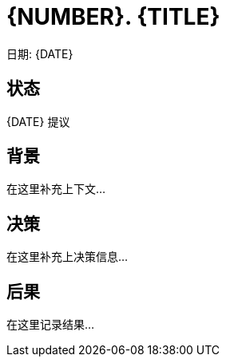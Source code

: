= {NUMBER}. {TITLE}

日期: {DATE}

== 状态

{DATE} 提议

== 背景

在这里补充上下文...

== 决策

在这里补充上决策信息...

== 后果

在这里记录结果...
